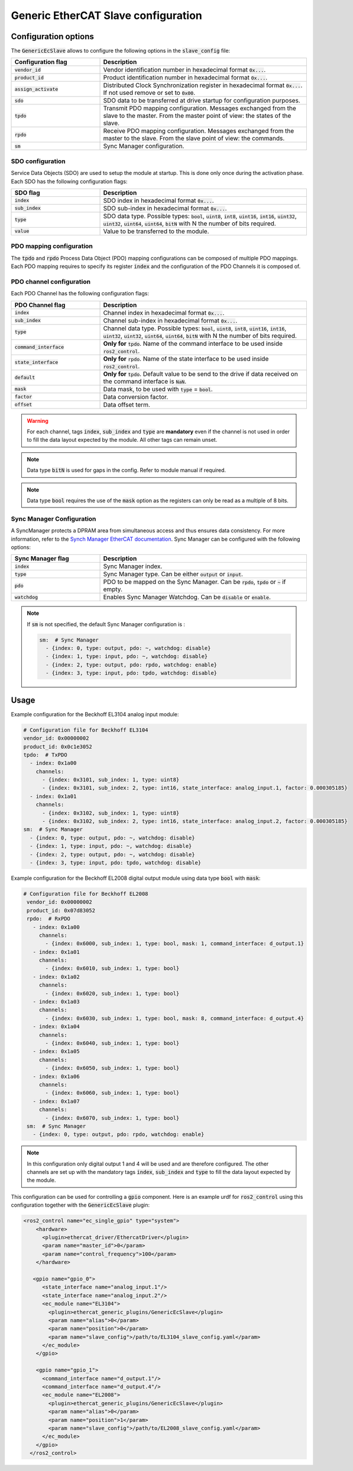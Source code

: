 Generic EtherCAT Slave configuration
====================================

Configuration options
---------------------

The :code:`GenericEcSlave` allows to configure the following options in the :code:`slave_config` file:

.. list-table::
  :widths: 15 35
  :header-rows: 1

  * - Configuration flag
    - Description
  * - :code:`vendor_id`
    - Vendor identification number in hexadecimal format :code:`0x...`.
  * - :code:`product_id`
    - Product identification number in hexadecimal format :code:`0x...`.
  * - :code:`assign_activate`
    - Distributed Clock Synchronization register in hexadecimal format :code:`0x...`. If not used remove or set to :code:`0x00`.
  * - :code:`sdo`
    - SDO data to be transferred at drive startup for configuration purposes.
  * - :code:`tpdo`
    - Transmit PDO mapping configuration. Messages exchanged from the slave to the master. From the master point of view: the states of the slave.
  * - :code:`rpdo`
    - Receive PDO mapping configuration. Messages exchanged from the master to the slave. From the slave point of view: the commands.
  * - :code:`sm`
    - Sync Manager configuration.

SDO configuration
~~~~~~~~~~~~~~~~~

Service Data Objects (SDO) are used to setup the module at startup. This is done only once during the activation phase.
Each SDO has the following configuration flags:

.. list-table::
  :widths: 15 35
  :header-rows: 1

  * - SDO flag
    - Description
  * - :code:`index`
    - SDO index in hexadecimal format :code:`0x...`.
  * - :code:`sub_index`
    - SDO sub-index in hexadecimal format :code:`0x...`.
  * - :code:`type`
    - SDO data type. Possible types: :code:`bool`, :code:`uint8`, :code:`int8`, :code:`uint16`, :code:`int16`, :code:`uint32`, :code:`uint32`, :code:`uint64`, :code:`uint64`, :code:`bitN` with N the number of bits required.
  * - :code:`value`
    - Value to be transferred to the module.

PDO mapping configuration
~~~~~~~~~~~~~~~~~~~~~~~~~

The :code:`tpdo` and :code:`rpdo` Process Data Object (PDO) mapping configurations can be composed of multiple PDO mappings.
Each PDO mapping requires to specify its register :code:`index` and the configuration of the PDO Channels it is composed of.

PDO channel configuration
~~~~~~~~~~~~~~~~~~~~~~~~~

Each PDO Channel has the following configuration flags:

.. list-table::
  :widths: 15 35
  :header-rows: 1

  * - PDO Channel flag
    - Description
  * - :code:`index`
    - Channel index in hexadecimal format :code:`0x...`.
  * - :code:`sub_index`
    - Channel sub-index in hexadecimal format :code:`0x...`.
  * - :code:`type`
    - Channel data type. Possible types: :code:`bool`, :code:`uint8`, :code:`int8`, :code:`uint16`, :code:`int16`, :code:`uint32`, :code:`uint32`, :code:`uint64`, :code:`uint64`, :code:`bitN` with N the number of bits required.
  * - :code:`command_interface`
    - **Only for** :code:`tpdo`. Name of the command interface to be used inside :code:`ros2_control`.
  * - :code:`state_interface`
    - **Only for** :code:`rpdo`. Name of the state interface to be used inside :code:`ros2_control`.
  * - :code:`default`
    - **Only for** :code:`tpdo`. Default value to be send to the drive if data received on the command interface is :code:`NaN`.
  * - :code:`mask`
    - Data mask, to be used with :code:`type` = :code:`bool`.
  * - :code:`factor`
    - Data conversion factor.
  * - :code:`offset`
    - Data offset term.


.. warning:: For each channel, tags :code:`index`, :code:`sub_index` and :code:`type` are **mandatory** even if the channel is not used in order to fill the data layout expected by the module. All other tags can remain unset.
.. note:: Data type :code:`bitN` is used for gaps in the config. Refer to module manual if required.
.. note:: Data type :code:`bool` requires the use of the :code:`mask` option as the registers can only be read as a multiple of 8 bits.

Sync Manager Configuration
~~~~~~~~~~~~~~~~~~~~~~~~~~

A SyncManager protects a DPRAM area from simultaneous access and thus ensures data consistency. For more information, refer to the `Synch Manager EtherCAT documentation <https://infosys.beckhoff.com/english.php?content=../content/1033/tc3_io_intro/4981170059.html&id=>`_.
Sync Manager can be configured with the following options:

.. list-table::
  :widths: 15 35
  :header-rows: 1

  * - Sync Manager flag
    - Description
  * - :code:`index`
    - Sync Manager index.
  * - :code:`type`
    - Sync Manager type. Can be either :code:`output` or :code:`input`.
  * - :code:`pdo`
    - PDO to be mapped on the Sync Manager. Can be :code:`rpdo`, :code:`tpdo` or :code:`~` if empty.
  * - :code:`watchdog`
    - Enables Sync Manager Watchdog. Can be :code:`disable` or :code:`enable`.

.. note:: If :code:`sm` is not specified, the default Sync Manager configuration is :

  .. code-block:: yaml

    sm:  # Sync Manager
      - {index: 0, type: output, pdo: ~, watchdog: disable}
      - {index: 1, type: input, pdo: ~, watchdog: disable}
      - {index: 2, type: output, pdo: rpdo, watchdog: enable}
      - {index: 3, type: input, pdo: tpdo, watchdog: disable}

Usage
-----

Example configuration for the Beckhoff EL3104 analog input module:

..  code-block:: yaml

  # Configuration file for Beckhoff EL3104
  vendor_id: 0x00000002
  product_id: 0x0c1e3052
  tpdo:  # TxPDO
    - index: 0x1a00
      channels:
        - {index: 0x3101, sub_index: 1, type: uint8}
        - {index: 0x3101, sub_index: 2, type: int16, state_interface: analog_input.1, factor: 0.000305185}
    - index: 0x1a01
      channels:
        - {index: 0x3102, sub_index: 1, type: uint8}
        - {index: 0x3102, sub_index: 2, type: int16, state_interface: analog_input.2, factor: 0.000305185}
  sm:  # Sync Manager
    - {index: 0, type: output, pdo: ~, watchdog: disable}
    - {index: 1, type: input, pdo: ~, watchdog: disable}
    - {index: 2, type: output, pdo: ~, watchdog: disable}
    - {index: 3, type: input, pdo: tpdo, watchdog: disable}

Example configuration for the Beckhoff EL2008 digital output module using data type :code:`bool` with :code:`mask`:

.. code-block:: yaml

 # Configuration file for Beckhoff EL2008
  vendor_id: 0x00000002
  product_id: 0x07d83052
  rpdo:  # RxPDO
    - index: 0x1a00
      channels:
        - {index: 0x6000, sub_index: 1, type: bool, mask: 1, command_interface: d_output.1}
    - index: 0x1a01
      channels:
        - {index: 0x6010, sub_index: 1, type: bool}
    - index: 0x1a02
      channels:
        - {index: 0x6020, sub_index: 1, type: bool}
    - index: 0x1a03
      channels:
        - {index: 0x6030, sub_index: 1, type: bool, mask: 8, command_interface: d_output.4}
    - index: 0x1a04
      channels:
        - {index: 0x6040, sub_index: 1, type: bool}
    - index: 0x1a05
      channels:
        - {index: 0x6050, sub_index: 1, type: bool}
    - index: 0x1a06
      channels:
        - {index: 0x6060, sub_index: 1, type: bool}
    - index: 0x1a07
      channels:
        - {index: 0x6070, sub_index: 1, type: bool}
  sm:  # Sync Manager
    - {index: 0, type: output, pdo: rpdo, watchdog: enable}

.. note:: In this configuration only digital output 1 and 4 will be used and are therefore configured. The other channels are set up with the mandatory tags :code:`index`, :code:`sub_index` and :code:`type` to fill the data layout expected by the module.

This configuration can be used for controlling a :code:`gpio` component. Here is an example urdf for :code:`ros2_control` using this configuration together with the :code:`GenericEcSlave` plugin:

.. code-block:: xml

  <ros2_control name="ec_single_gpio" type="system">
      <hardware>
        <plugin>ethercat_driver/EthercatDriver</plugin>
        <param name="master_id">0</param>
        <param name="control_frequency">100</param>
      </hardware>

     <gpio name="gpio_0">
        <state_interface name="analog_input.1"/>
        <state_interface name="analog_input.2"/>
        <ec_module name="EL3104">
          <plugin>ethercat_generic_plugins/GenericEcSlave</plugin>
          <param name="alias">0</param>
          <param name="position">0</param>
          <param name="slave_config">/path/to/EL3104_slave_config.yaml</param>
        </ec_module>
      </gpio>

      <gpio name="gpio_1">
        <command_interface name="d_output.1"/>
        <command_interface name="d_output.4"/>
        <ec_module name="EL2008">
          <plugin>ethercat_generic_plugins/GenericEcSlave</plugin>
          <param name="alias">0</param>
          <param name="position">1</param>
          <param name="slave_config">/path/to/EL2008_slave_config.yaml</param>
        </ec_module>
      </gpio>
    </ros2_control>
